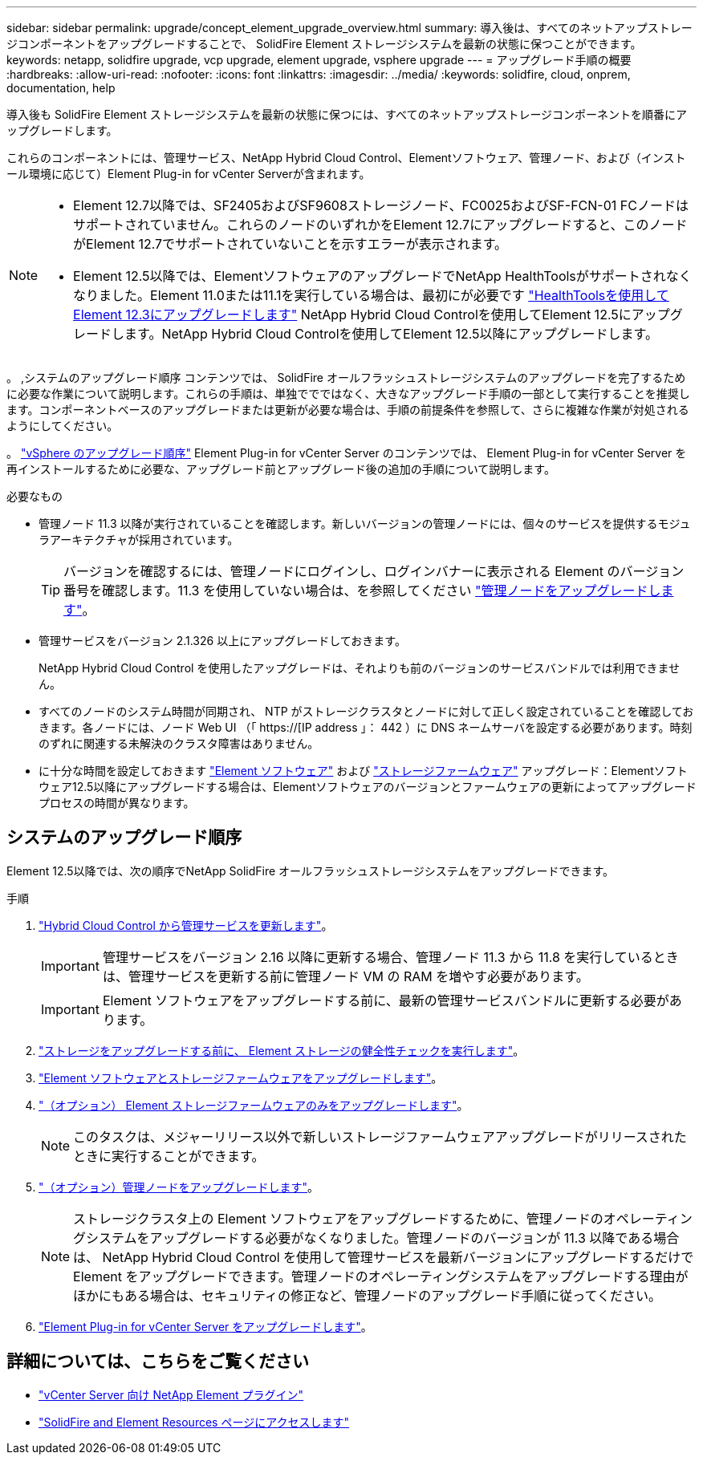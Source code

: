 ---
sidebar: sidebar 
permalink: upgrade/concept_element_upgrade_overview.html 
summary: 導入後は、すべてのネットアップストレージコンポーネントをアップグレードすることで、 SolidFire Element ストレージシステムを最新の状態に保つことができます。 
keywords: netapp, solidfire upgrade, vcp upgrade, element upgrade, vsphere upgrade 
---
= アップグレード手順の概要
:hardbreaks:
:allow-uri-read: 
:nofooter: 
:icons: font
:linkattrs: 
:imagesdir: ../media/
:keywords: solidfire, cloud, onprem, documentation, help


[role="lead"]
導入後も SolidFire Element ストレージシステムを最新の状態に保つには、すべてのネットアップストレージコンポーネントを順番にアップグレードします。

これらのコンポーネントには、管理サービス、NetApp Hybrid Cloud Control、Elementソフトウェア、管理ノード、および（インストール環境に応じて）Element Plug-in for vCenter Serverが含まれます。

[NOTE]
====
* Element 12.7以降では、SF2405およびSF9608ストレージノード、FC0025およびSF-FCN-01 FCノードはサポートされていません。これらのノードのいずれかをElement 12.7にアップグレードすると、このノードがElement 12.7でサポートされていないことを示すエラーが表示されます。
* Element 12.5以降では、ElementソフトウェアのアップグレードでNetApp HealthToolsがサポートされなくなりました。Element 11.0または11.1を実行している場合は、最初にが必要です link:https://docs.netapp.com/us-en/element-software-123/upgrade/task_hcc_upgrade_element_software.html#upgrade-element-software-at-connected-sites-using-healthtools["HealthToolsを使用してElement 12.3にアップグレードします"^] NetApp Hybrid Cloud Controlを使用してElement 12.5にアップグレードします。NetApp Hybrid Cloud Controlを使用してElement 12.5以降にアップグレードします。


====
。 ,システムのアップグレード順序 コンテンツでは、 SolidFire オールフラッシュストレージシステムのアップグレードを完了するために必要な作業について説明します。これらの手順は、単独ででではなく、大きなアップグレード手順の一部として実行することを推奨します。コンポーネントベースのアップグレードまたは更新が必要な場合は、手順の前提条件を参照して、さらに複雑な作業が対処されるようにしてください。

。 link:task_sf_upgrade_all_vsphere.html["vSphere のアップグレード順序"] Element Plug-in for vCenter Server のコンテンツでは、 Element Plug-in for vCenter Server を再インストールするために必要な、アップグレード前とアップグレード後の追加の手順について説明します。

.必要なもの
* 管理ノード 11.3 以降が実行されていることを確認します。新しいバージョンの管理ノードには、個々のサービスを提供するモジュラアーキテクチャが採用されています。
+

TIP: バージョンを確認するには、管理ノードにログインし、ログインバナーに表示される Element のバージョン番号を確認します。11.3 を使用していない場合は、を参照してください link:task_hcc_upgrade_management_node.html["管理ノードをアップグレードします"]。

* 管理サービスをバージョン 2.1.326 以上にアップグレードしておきます。
+
NetApp Hybrid Cloud Control を使用したアップグレードは、それよりも前のバージョンのサービスバンドルでは利用できません。

* すべてのノードのシステム時間が同期され、 NTP がストレージクラスタとノードに対して正しく設定されていることを確認しておきます。各ノードには、ノード Web UI （「 https://[IP address 」： 442 ）に DNS ネームサーバを設定する必要があります。時刻のずれに関連する未解決のクラスタ障害はありません。
* に十分な時間を設定しておきます link:task_hcc_upgrade_element_software.html#element-upgrade-time["Element ソフトウェア"] および link:task_hcc_upgrade_storage_firmware.html#storage-firmware-upgrade["ストレージファームウェア"] アップグレード：Elementソフトウェア12.5以降にアップグレードする場合は、Elementソフトウェアのバージョンとファームウェアの更新によってアップグレードプロセスの時間が異なります。




== システムのアップグレード順序

Element 12.5以降では、次の順序でNetApp SolidFire オールフラッシュストレージシステムをアップグレードできます。

.手順
. link:task_hcc_update_management_services.html["Hybrid Cloud Control から管理サービスを更新します"]。
+

IMPORTANT: 管理サービスをバージョン 2.16 以降に更新する場合、管理ノード 11.3 から 11.8 を実行しているときは、管理サービスを更新する前に管理ノード VM の RAM を増やす必要があります。

+

IMPORTANT: Element ソフトウェアをアップグレードする前に、最新の管理サービスバンドルに更新する必要があります。

. link:task_hcc_upgrade_element_prechecks.html["ストレージをアップグレードする前に、 Element ストレージの健全性チェックを実行します"]。
. link:task_hcc_upgrade_element_software.html["Element ソフトウェアとストレージファームウェアをアップグレードします"]。
. link:task_hcc_upgrade_storage_firmware.html["（オプション） Element ストレージファームウェアのみをアップグレードします"]。
+

NOTE: このタスクは、メジャーリリース以外で新しいストレージファームウェアアップグレードがリリースされたときに実行することができます。

. link:task_hcc_upgrade_management_node.html["（オプション）管理ノードをアップグレードします"]。
+

NOTE: ストレージクラスタ上の Element ソフトウェアをアップグレードするために、管理ノードのオペレーティングシステムをアップグレードする必要がなくなりました。管理ノードのバージョンが 11.3 以降である場合は、 NetApp Hybrid Cloud Control を使用して管理サービスを最新バージョンにアップグレードするだけで Element をアップグレードできます。管理ノードのオペレーティングシステムをアップグレードする理由がほかにもある場合は、セキュリティの修正など、管理ノードのアップグレード手順に従ってください。

. link:task_vcp_upgrade_plugin.html["Element Plug-in for vCenter Server をアップグレードします"]。


[discrete]
== 詳細については、こちらをご覧ください

* https://docs.netapp.com/us-en/vcp/index.html["vCenter Server 向け NetApp Element プラグイン"^]
* https://www.netapp.com/data-storage/solidfire/documentation["SolidFire and Element Resources ページにアクセスします"^]

